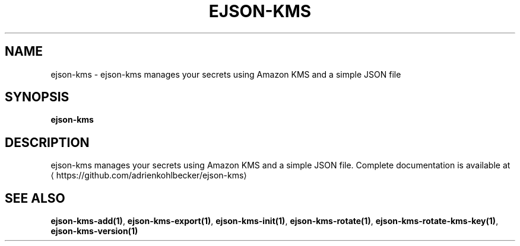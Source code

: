 .TH "EJSON-KMS" "1" "Sep 2016" "Auto generated by spf13/cobra" "" 
.nh
.ad l


.SH NAME
.PP
ejson\-kms \- ejson\-kms manages your secrets using Amazon KMS and a simple JSON file


.SH SYNOPSIS
.PP
\fBejson\-kms\fP


.SH DESCRIPTION
.PP
ejson\-kms manages your secrets using Amazon KMS and a simple JSON file.
Complete documentation is available at 
\[la]https://github.com/adrienkohlbecker/ejson-kms\[ra]


.SH SEE ALSO
.PP
\fBejson\-kms\-add(1)\fP, \fBejson\-kms\-export(1)\fP, \fBejson\-kms\-init(1)\fP, \fBejson\-kms\-rotate(1)\fP, \fBejson\-kms\-rotate\-kms\-key(1)\fP, \fBejson\-kms\-version(1)\fP
